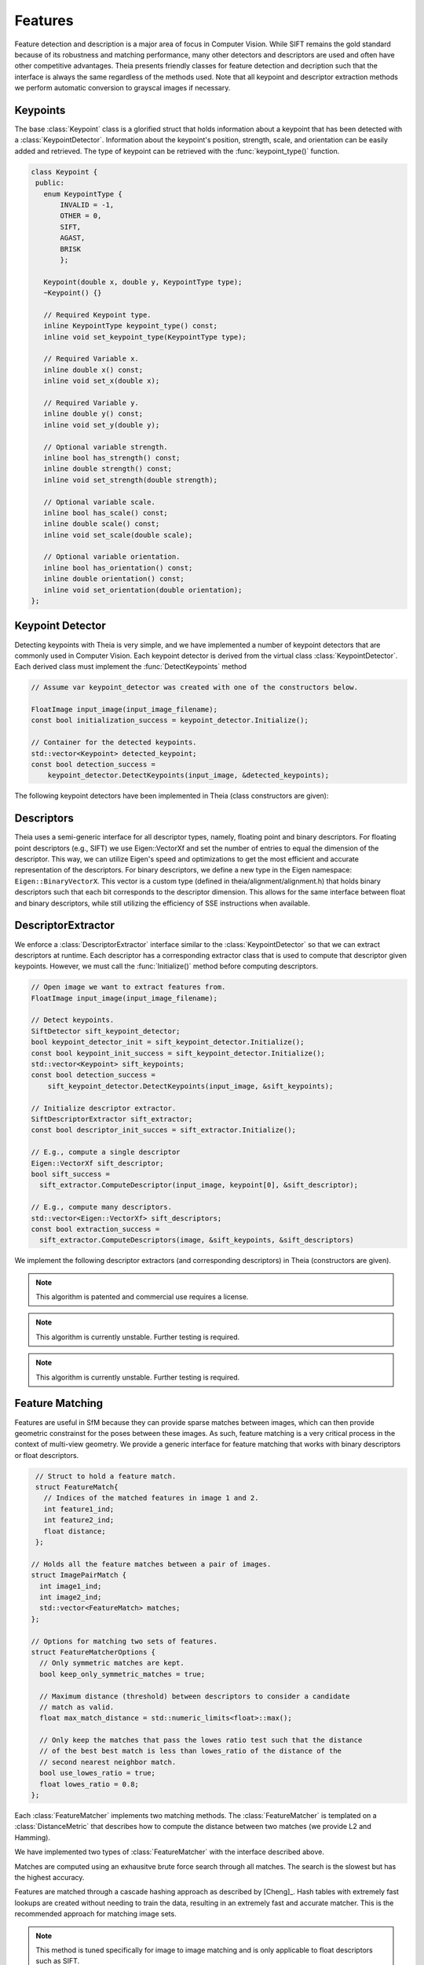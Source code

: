 .. highlight:: c++

.. default-domain:: cpp

.. _documentation-features:

========
Features
========

Feature detection and description is a major area of focus in Computer Vision. While SIFT remains the gold standard because of its robustness and matching performance, many other detectors and descriptors are used and often have other competitive advantages. Theia presents friendly classes for feature detection and decription such that the interface is always the same regardless of the methods used. Note that all keypoint and descriptor extraction methods we perform automatic conversion to grayscal images if necessary.

Keypoints
=========

.. class:: Keypoint

The base :class:`Keypoint` class is a glorified struct that holds information about a keypoint that has been detected with a :class:`KeypointDetector`. Information about the keypoint's position, strength, scale, and orientation can be easily added and retrieved. The type of keypoint can be retrieved with the :func:`keypoint_type()` function.

.. class:: Keypoint

	.. code-block:: c++

           class Keypoint {
	    public:
	      enum KeypointType {
	          INVALID = -1,
		  OTHER = 0,
		  SIFT,
		  AGAST,
		  BRISK
		  };

	      Keypoint(double x, double y, KeypointType type);
	      ~Keypoint() {}

	      // Required Keypoint type.
	      inline KeypointType keypoint_type() const;
	      inline void set_keypoint_type(KeypointType type);

	      // Required Variable x.
	      inline double x() const;
	      inline void set_x(double x);

	      // Required Variable y.
	      inline double y() const;
	      inline void set_y(double y);

	      // Optional variable strength.
	      inline bool has_strength() const;
	      inline double strength() const;
	      inline void set_strength(double strength);

	      // Optional variable scale.
	      inline bool has_scale() const;
	      inline double scale() const;
	      inline void set_scale(double scale);

	      // Optional variable orientation.
	      inline bool has_orientation() const;
	      inline double orientation() const;
	      inline void set_orientation(double orientation);
	   };

Keypoint Detector
=================

.. class:: KeypointDetector

Detecting keypoints with Theia is very simple, and we have implemented a number of keypoint detectors that are commonly used in Computer Vision. Each keypoint detector is derived from the virtual class :class:`KeypointDetector`. Each derived class must implement the :func:`DetectKeypoints` method

.. class:: KeypointDetector

  .. function:: bool Initialize()

    This method initializes any internal parameters that must be generated,
    precalculated, or otherwise are independent of the image. The
    :func:`Initialize()` function must be called before using the keypoint
    detector.

  .. function:: bool DetectKeypoints(const FloatImage& input_image, std::vector<Keypoint>* output_keypoints)

    ``input_image``: The image that you want to detect keypoints on.

    ``ouput_keypoints``: A pointer to a vector that will hold the keypoints
    detected. Note that the vector should be empty when passed to this
    function. The caller is responsible for deleting the keypoints.

  .. code-block:: c++

    // Assume var keypoint_detector was created with one of the constructors below.

    FloatImage input_image(input_image_filename);
    const bool initialization_success = keypoint_detector.Initialize();

    // Container for the detected keypoints.
    std::vector<Keypoint> detected_keypoint;
    const bool detection_success =
        keypoint_detector.DetectKeypoints(input_image, &detected_keypoints);


The following keypoint detectors have been implemented in Theia (class constructors are given):

.. function:: SiftDetector::SiftDetector(int num_octaves, int num_scale_levels, int first_octave)

    The algorithm originally proposed by [Lowe]_ that uses the `VLFeat
    <http://www.vlfeat.org>`_ as the underlying engine.

    Specify the number of image octaves, number of scale levels per octave, and
    where the first octave should start. The default constructor sets these values
    to values -1 (i.e., as many octaves as can be generated), 3, and 0 (i.e., the
    source image)

.. function:: AgastDetector::AgastDetector(AstPattern pattern, int threshold, bool nonmax_suppression)

    The improved FAST detection scheme of [Mair]_ et al.

    ``enum AstPattern`` specifies one of 4 types of sampling patterns for the
    AGAST corner detect: ``AGAST5_8`` is the AGAST pattern with an 8 pixel mask,
    ``AGAST7_12D`` is the AGAST diamond pattern with a 12 pixel mask,
    ``AGAST7_12S`` is the square configuration, and ``OAST9_16`` is the 16 pixel
    mask. By default, we the detector uses ``AGAST5_8`` with a threshold of 30 and
    nonmaximum suppression turn on. More details on the configurations can be
    found at the `AGAST Project website
    <http://www6.in.tum.de/Main/ResearchAgast>`_

.. function:: BriskDetector::BriskDetector(int threshold, int num_octaves)

  The "Binary Robust Invariant Scalable Keypoints" algorithm of [Leutenegger]_
  et al.

  Specify the threshold for keypoint scores (default is 30) and the number of
  octaves to downsample the image (default is 3).

Descriptors
===========

Theia uses a semi-generic interface for all descriptor types, namely, floating point and binary descriptors. For floating point descriptors (e.g., SIFT) we use Eigen::VectorXf and set the number of entries to equal the dimension of the descriptor. This way, we can utilize Eigen's speed and optimizations to get the most efficient and accurate representation of the descriptors. For binary descriptors, we define a new type in the Eigen namespace: ``Eigen::BinaryVectorX``. This vector is a custom type (defined in theia/alignment/alignment.h) that holds binary descriptors such that each bit corresponds to the descriptor dimension. This allows for the same interface between float and binary descriptors, while still utilizing the efficiency of SSE instructions when available.

DescriptorExtractor
===================

.. class:: DescriptorExtractor

  We enforce a :class:`DescriptorExtractor` interface similar to the
  :class:`KeypointDetector` so that we can extract descriptors at runtime. Each
  descriptor has a corresponding extractor class that is used to compute that
  descriptor given keypoints. However, we must call the :func:`Initialize()`
  method before computing descriptors.

  .. function:: bool Initialize()

    This method initializes any internal parameters that must be generated,
    precalculated, or otherwise are independent of the image. The
    :func:`Initialize()` function must be called before using the descriptor
    extractor.

  .. function:: bool DescriptorExtractor::ComputeDescriptor(const FloatImage& input_image, const Keypoint& keypoint, Eigen::VectorXf* float_descriptor)
  .. function:: bool DescriptorExtractor::ComputeDescriptor(const FloatImage& input_image, const Keypoint& keypoint, Eigen::BinaryVectorXf* binary_descriptor)

    This method computes the descriptor of a single keypoint.

    ``input_image``: The image that you want to detect keypoints on.

    ``keypoint``: The keypoint that the descriptor will be computed from.

    ``float_descriptor or binary_descriptor``: The descriptor computed for the
    given keypoint.

    ``returns``: True on if the descriptor was extracted, false otherwise.

  .. function:: bool DescriptorExtractor::ComputeDescriptors(const FloatImage& input_image, std::vector<Keypoint>* keypoints, std::vector<Eigen::VectorXf>* float_descriptors)
  .. function:: bool DescriptorExtractor::ComputeDescriptors(const FloatImage& input_image, std::vector<Keypoint>* keypoints, std::vector<Eigen::BinaryVectorXf>* binary_descriptors)

    Compute many descriptors simultaneous from the input keypoints. Note that
    note all keypoints are guaranteed to result in a descriptor. Only valid
    descriptors (and feature positions) are returned in the output parameters.

    ``input_image``: The image that you want to detect keypoints on.

    ``keypoints``: An input vector of the keypoint pointers that will have
    descriptors extracted. Keypoints that were not able to have a descriptor
    extracted are removed.

    ``float_descriptors or binary_descriptors``: A container for the descriptors
    that have been created based on the type of descriptor that is being
    extracted. Eigen::VectorXf is used for extracting float descriptors (e.g.,
    SIFT) while Eigen::BinaryVectorX is used for float descriptors.

  .. code-block:: c++

    // Open image we want to extract features from.
    FloatImage input_image(input_image_filename);

    // Detect keypoints.
    SiftDetector sift_keypoint_detector;
    bool keypoint_detector_init = sift_keypoint_detector.Initialize();
    const bool keypoint_init_success = sift_keypoint_detector.Initialize();
    std::vector<Keypoint> sift_keypoints;
    const bool detection_success =
        sift_keypoint_detector.DetectKeypoints(input_image, &sift_keypoints);

    // Initialize descriptor extractor.
    SiftDescriptorExtractor sift_extractor;
    const bool descriptor_init_succes = sift_extractor.Initialize();

    // E.g., compute a single descriptor
    Eigen::VectorXf sift_descriptor;
    bool sift_success =
      sift_extractor.ComputeDescriptor(input_image, keypoint[0], &sift_descriptor);

    // E.g., compute many descriptors.
    std::vector<Eigen::VectorXf> sift_descriptors;
    const bool extraction_success =
      sift_extractor.ComputeDescriptors(image, &sift_keypoints, &sift_descriptors)

We implement the following descriptor extractors (and corresponding descriptors)
in Theia (constructors are given).

.. class:: SiftDescriptorExtractor

.. function:: SiftDescriptorExtractor::SiftDescriptorExtractor(int num_octaves, int num_scale_levels, int first_octave)

  The algorithm originally proposed by [Lowe]_ that uses the `VLFeat
  <http://www.vlfeat.org>`_ as the underlying engine.

  We only implement the standard 128-dimension descriptor. Specify the number
  of image octaves, number of scale levels per octave, and where the first
  octave should start. The default constructor sets these values to values -1
  (i.e., as many octaves as can be generated), 3, and 0 (i.e., the source
  image). Typically these parameters are set to match the :class:`SiftDetector`
  parameters.

.. NOTE:: This algorithm is patented and commercial use requires a license.

.. class:: BriefDescriptorExtractor

.. function:: BriefDescriptorExtractor(int patch_sample_size, const int num_bytes)

   The [BRIEF]_ algorithm is a binary algorithm that operates on local image
   patches around a keypoint or a point of interest. The binary values are set
   by randomly choosing two pixels to compare within the patch. The same random
   pattern must be used in order to compare BRIEF descriptors (each
   :class:`BriefDescriptorExtractor` object creates exactly one pattern that
   may be used repeatedly).


.. class:: FreakDescriptorExtractor

.. NOTE:: This algorithm is currently unstable. Further testing is required.

.. function:: FreakDescriptorExtractor::FreakDescriptorExtractor(bool rotation_invariant, bool scale_invariant, int num_octaves)

  The "Fast Retina Keypoint" algorithm for binary descriptors proposed by [Alahi]_ et al.

  ``rotation_invariant``: Set to true if you want to normalize the orientation of the keypoints before computing the descriptor.

  ``scale_invariant``: Set to true if you want to normalize the scale of keypoints before computing the descriptor.

  ``num_octaves``: The number of octaves that the keypoints span.

  The :class:`FreakDescriptorExtractor` is typically used with the
  :class:`BriskDetector` to detect keypoints.

.. class:: BriskDescriptorExtractor

.. NOTE:: This algorithm is currently unstable. Further testing is required.

.. function:: BriskDescriptorExtractor::BriskDescriptorExtractor(bool rotation_invariant, bool scale_invariant, float pattern_scale)

  The "Binary Robust Invariant Scalable Keypoints" algorithm for binary descriptors of [Leutenegger]_
  et al.

  ``rotation_invariant``: Set to true if you want to normalize the orientation of the keypoints before computing the descriptor.

  ``scale_invariant``: Set to true if you want to normalize the scale of keypoints before computing the descriptor.

  ``pattern_scale``: Scale of the BRISK pattern to use.


Feature Matching
================

Features are useful in SfM because they can provide sparse matches between
images, which can then provide geometric constrainst for the poses between these
images. As such, feature matching is a very critical process in the context of
multi-view geometry. We provide a generic interface for feature matching that
works with binary descriptors or float descriptors.

.. class:: FeatureMatcher

.. code-block:: c++

   // Struct to hold a feature match.
   struct FeatureMatch{
     // Indices of the matched features in image 1 and 2.
     int feature1_ind;
     int feature2_ind;
     float distance;
   };

  // Holds all the feature matches between a pair of images.
  struct ImagePairMatch {
    int image1_ind;
    int image2_ind;
    std::vector<FeatureMatch> matches;
  };

  // Options for matching two sets of features.
  struct FeatureMatcherOptions {
    // Only symmetric matches are kept.
    bool keep_only_symmetric_matches = true;

    // Maximum distance (threshold) between descriptors to consider a candidate
    // match as valid.
    float max_match_distance = std::numeric_limits<float>::max();

    // Only keep the matches that pass the lowes ratio test such that the distance
    // of the best best match is less than lowes_ratio of the distance of the
    // second nearest neighbor match.
    bool use_lowes_ratio = true;
    float lowes_ratio = 0.8;
  };

Each :class:`FeatureMatcher` implements two matching methods. The
:class:`FeatureMatcher` is templated on a :class:`DistanceMetric` that describes
how to compute the distance between two matches (we provide L2 and Hamming).

.. function:: bool Match(const FeatureMatcherOptions& options, const std::vector<DescriptorType>& desc_1, const std::vector<DescriptorType>& desc_2, std::vector<FeatureMatch>* matches)

  Match the descriptors from two images and outputs the matches based on the
  :class:`FeatureMatcherOptions` that were input. The return value is true if
  the matching was susccessful.

.. function:: bool MatchAllPairs(const FeatureMatcherOptions& options, const int num_threads, const std::vector<std::vector<DescriptorType> >& descriptors, std::vector<ImagePairMatch>* image_pair_matches)

  Given a set of images, this method computes the feature matches between each
  possible image pair in the set. This method is multithreaded with the
  specified number of threads to speed up the matching process. All
  multithreaded matching methods are thread-safe.


We have implemented two types of :class:`FeatureMatcher` with the interface described above.

.. class:: BruteForceFeatureMatcher

Matches are computed using an exhausitve brute force search through all
matches. The search is the slowest but has the highest accuracy.

.. class:: CascadeHashingFeatureMatcher

Features are matched through a cascade hashing approach as described by
[Cheng]_. Hash tables with extremely fast lookups are created without needing to
train the data, resulting in an extremely fast and accurate matcher. This is the
recommended approach for matching image sets.

.. NOTE:: This method is tuned specifically for image to image matching and is only
   applicable to float descriptors such as SIFT.
